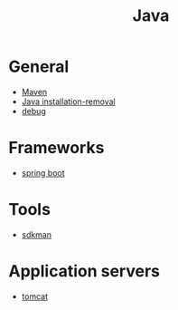 #+title: Java

* General

- [[file:Maven.org][Maven]]
- [[file:Java installation-removal.org][Java installation-removal]]
- [[file:debug.org][debug]]

* Frameworks

- [[file:spring boot/spring boot.org][spring boot]]

* Tools

- [[file:sdkman.org][sdkman]]

* Application servers

- [[file:tomcat.org][tomcat]]
